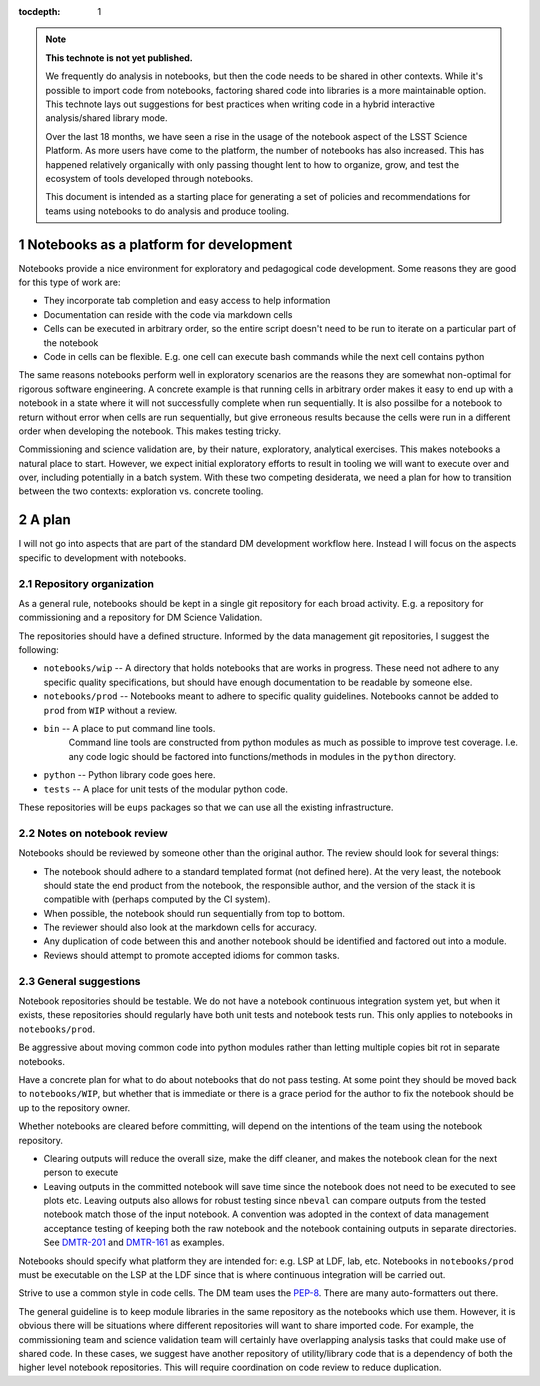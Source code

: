 ..
  Technote content.

  See https://developer.lsst.io/restructuredtext/style.html
  for a guide to reStructuredText writing.

  Do not put the title, authors or other metadata in this document;
  those are automatically added.

  Use the following syntax for sections:

  Sections
  ========

  and

  Subsections
  -----------

  and

  Subsubsections
  ^^^^^^^^^^^^^^

  To add images, add the image file (png, svg or jpeg preferred) to the
  _static/ directory. The reST syntax for adding the image is

  .. figure:: /_static/filename.ext
     :name: fig-label

     Caption text.

   Run: ``make html`` and ``open _build/html/index.html`` to preview your work.
   See the README at https://github.com/lsst-sqre/lsst-technote-bootstrap or
   this repo's README for more info.

   Feel free to delete this instructional comment.

:tocdepth: 1

.. Please do not modify tocdepth; will be fixed when a new Sphinx theme is shipped.

.. sectnum::

.. TODO: Delete the note below before merging new content to the master branch.

.. note::

   **This technote is not yet published.**

   We frequently do analysis in notebooks, but then the code needs to be shared in other contexts.
   While it's possible to import code from notebooks, factoring shared code into libraries is a more maintainable option.
   This technote lays out suggestions for best practices when writing code in a hybrid interactive analysis/shared library mode.

   Over the last 18 months, we have seen a rise in the usage of the notebook aspect of the LSST Science Platform.
   As more users have come to the platform, the number of notebooks has also increased.
   This has happened relatively organically with only passing thought lent to how to organize, grow, and test the ecosystem of tools developed through notebooks.

   This document is intended as a starting place for generating a set of policies and recommendations for teams using notebooks to do analysis and produce tooling.

.. Add content here.

Notebooks as a platform for development
=======================================

Notebooks provide a nice environment for exploratory and pedagogical code development.
Some reasons they are good for this type of work are:

- They incorporate tab completion and easy access to help information
- Documentation can reside with the code via markdown cells
- Cells can be executed in arbitrary order, so the entire script doesn't need to be run to iterate on a particular part of the notebook
- Code in cells can be flexible.  E.g. one cell can execute bash commands while the next cell contains python

The same reasons notebooks perform well in exploratory scenarios are the reasons they are somewhat non-optimal for rigorous software engineering.
A concrete example is that running cells in arbitrary order makes it easy to end up with a notebook in a state where it will not successfully complete when run sequentially.
It is also possilbe for a notebook to return without error when cells are run sequentially, but give erroneous results because the cells were run in a different order when developing the notebook.
This makes testing tricky.

Commissioning and science validation are, by their nature, exploratory, analytical exercises.
This makes notebooks a natural place to start.
However, we expect initial exploratory efforts to result in tooling we will want to execute over and over, including potentially in a batch system.
With these two competing desiderata, we need a plan for how to transition between the two contexts: exploration vs. concrete tooling.

A plan
======

I will not go into aspects that are part of the standard DM development workflow here.
Instead I will focus on the aspects specific to development with notebooks.

Repository organization
-----------------------
As a general rule, notebooks should be kept in a single git repository for each broad activity.
E.g. a repository for commissioning and a repository for DM Science Validation.

The repositories should have a defined structure.
Informed by the data management git repositories, I suggest the following:

- ``notebooks/wip`` -- A directory that holds notebooks that are works in progress.
  These need not adhere to any specific quality specifications, but should have enough documentation to be readable by someone else.
- ``notebooks/prod`` -- Notebooks meant to adhere to specific quality guidelines.
  Notebooks cannot be added to ``prod`` from ``WIP`` without a review.
- ``bin`` -- A place to put command line tools.
    Command line tools are constructed from python modules as much as possible to improve test coverage.
    I.e. any code logic should be factored into functions/methods in modules in the ``python`` directory.
- ``python`` -- Python library code goes here.
- ``tests`` -- A place for unit tests of the modular python code.
  
These repositories will be ``eups`` packages so that we can use all the existing infrastructure.

Notes on notebook review
------------------------

Notebooks should be reviewed by someone other than the original author.
The review should look for several things:

- The notebook should adhere to a standard templated format (not defined here).
  At the very least, the notebook should state the end product from the notebook, the responsible author, and the version of the stack it is compatible with (perhaps computed by the CI system).
- When possible, the notebook should run sequentially from top to bottom.
- The reviewer should also look at the markdown cells for accuracy.
- Any duplication of code between this and another notebook should be identified and factored out into a module.
- Reviews should attempt to promote accepted idioms for common tasks.

General suggestions
-------------------

Notebook repositories should be testable.
We do not have a notebook continuous integration system yet, but when it exists, these repositories should regularly have both unit tests and notebook tests run.
This only applies to notebooks in ``notebooks/prod``.

Be aggressive about moving common code into python modules rather than letting multiple copies bit rot in separate notebooks.

Have a concrete plan for what to do about notebooks that do not pass testing.
At some point they should be moved back to ``notebooks/WIP``, but whether that is immediate or there is a grace period for the author to fix the notebook should be up to the repository owner.

Whether notebooks are cleared before committing, will depend on the intentions of the team using the notebook repository.

- Clearing outputs will reduce the overall size, make the diff cleaner, and makes the notebook clean for the next person to execute
- Leaving outputs in the committed notebook will save time since the notebook does not need to be executed to see plots etc.
  Leaving outputs also allows for robust testing since ``nbeval`` can compare outputs from the tested notebook match those of the input notebook.
  A convention was adopted in the context of data management acceptance testing of keeping both the raw notebook and the notebook containing outputs in separate directories.
  See `DMTR-201`_ and `DMTR-161`_ as examples.

.. _DMTR-201: https://github.com/lsst-dm/DMTR-201
.. _DMTR-161: https://github.com/lsst-dm/DMTR-161

Notebooks should specify what platform they are intended for: e.g. LSP at LDF, lab, etc.
Notebooks in ``notebooks/prod`` must be executable on the LSP at the LDF since that is where continuous integration will be carried out.

Strive to use a common style in code cells.
The DM team uses the `PEP-8`_.
There are many auto-formatters out there.

.. _PEP-8: https://developer.lsst.io/python/style.html?highlight=pep#pep-8-is-the-baseline-coding-style

The general guideline is to keep module libraries in the same repository as the notebooks which use them.
However, it is obvious there will be situations where different repositories will want to share imported code.
For example, the commissioning team and science validation team will certainly have overlapping analysis tasks that could make use of shared code.
In these cases, we suggest have another repository of utility/library code that is a dependency of both the higher level notebook repositories.
This will require coordination on code review to reduce duplication.

.. .. rubric:: References

.. Make in-text citations with: :cite:`bibkey`.

.. .. bibliography:: local.bib lsstbib/books.bib lsstbib/lsst.bib lsstbib/lsst-dm.bib lsstbib/refs.bib lsstbib/refs_ads.bib
..    :style: lsst_aa
